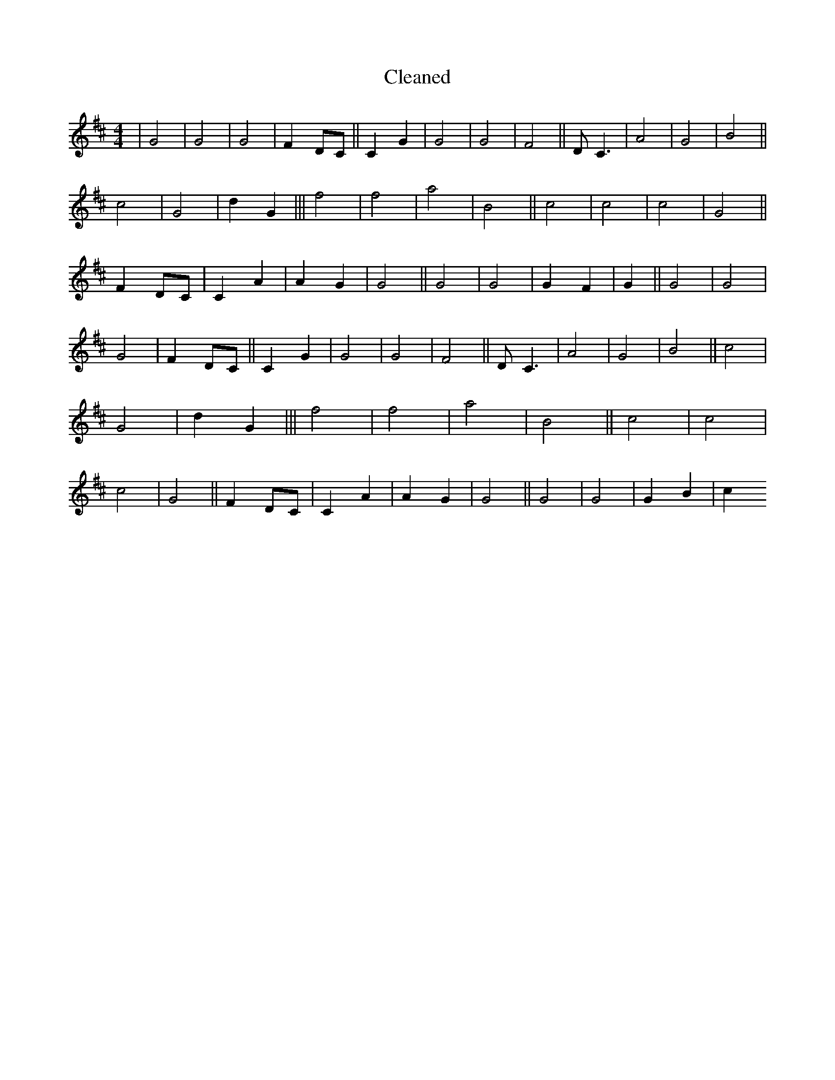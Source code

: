 X:342
T: Cleaned
M:4/4
K: DMaj
|G4|G4|G4|F2DC||C2G2|G4|G4|F4||DC3|A4|G4|B4||c4|G4|d2G2|||f4|f4|a4|B4||c4|c4|c4|G4||F2DC|C2A2|A2G2|G4||G4|G4|G2F2|G2||G4|G4|G4|F2DC||C2G2|G4|G4|F4||DC3|A4|G4|B4||c4|G4|d2G2|||f4|f4|a4|B4||c4|c4|c4|G4||F2DC|C2A2|A2G2|G4||G4|G4|G2B2|c2